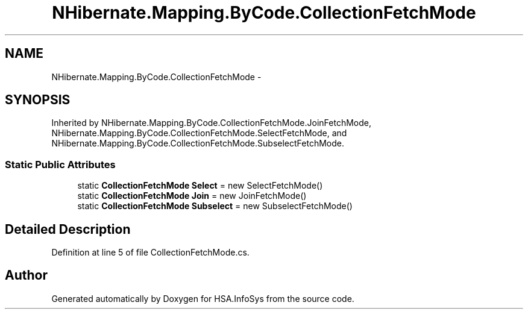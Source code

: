 .TH "NHibernate.Mapping.ByCode.CollectionFetchMode" 3 "Fri Jul 5 2013" "Version 1.0" "HSA.InfoSys" \" -*- nroff -*-
.ad l
.nh
.SH NAME
NHibernate.Mapping.ByCode.CollectionFetchMode \- 
.SH SYNOPSIS
.br
.PP
.PP
Inherited by NHibernate\&.Mapping\&.ByCode\&.CollectionFetchMode\&.JoinFetchMode, NHibernate\&.Mapping\&.ByCode\&.CollectionFetchMode\&.SelectFetchMode, and NHibernate\&.Mapping\&.ByCode\&.CollectionFetchMode\&.SubselectFetchMode\&.
.SS "Static Public Attributes"

.in +1c
.ti -1c
.RI "static \fBCollectionFetchMode\fP \fBSelect\fP = new SelectFetchMode()"
.br
.ti -1c
.RI "static \fBCollectionFetchMode\fP \fBJoin\fP = new JoinFetchMode()"
.br
.ti -1c
.RI "static \fBCollectionFetchMode\fP \fBSubselect\fP = new SubselectFetchMode()"
.br
.in -1c
.SH "Detailed Description"
.PP 
Definition at line 5 of file CollectionFetchMode\&.cs\&.

.SH "Author"
.PP 
Generated automatically by Doxygen for HSA\&.InfoSys from the source code\&.
